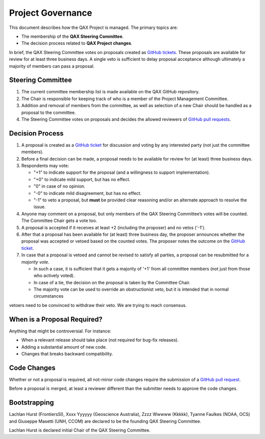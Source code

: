 .. _project-governance:

Project Governance
==================

This document describes how the QAX Project is managed. The primary topics are:

* The membership of the **QAX Steering Committee**.
* The decision process related to **QAX Project changes**.

In brief, the QAX Steering Committee votes on proposals created as
`GitHub tickets <https://github.com/ausseabed/qax/issues>`_.
These proposals are available for review for at least three business days.
A single veto is sufficient to delay proposal acceptance although ultimately
a majority of members can pass a proposal.

Steering Committee
------------------

#. The current committee membership list is made available on the QAX GitHub repository.
#. The Chair is responsible for keeping track of who is a member of the Project Management Committee.
#. Addition and removal of members from the committee, as well as selection of a new Chair should be handled as
   a proposal to the committee.
#. The Steering Committee votes on proposals and decides the allowed reviewers of
   `GitHub pull requests <https://github.com/ausseabed/qax/pulls>`_.

Decision Process
----------------

#. A proposal is created as a `GitHub ticket <https://github.com/ausseabed/qax/issues>`_
   for discussion and voting by any interested party (not just the committee members).
#. Before a final decision can be made, a proposal needs to be available for review for (at least) three business days.
#. Respondents may vote:

   * "+1" to indicate support for the proposal (and a willingness to support implementation).
   * "+0" to indicate mild support, but has no effect.
   * "0" in case of no opinion.
   * "-0" to indicate mild disagreement, but has no effect.
   * "-1" to veto a proposal, but **must** be provided clear reasoning and/or an alternate approach to resolve the issue.

#. Anyone may comment on a proposal, but only members of the QAX Steering Committee’s votes will be counted.
   The Committee Chair gets a vote too.

#. A proposal is accepted if it receives at least +2 (including the proposer) and no vetos ('-1').

#. After that a proposal has been available for (at least) three business day, the proposer announces whether
   the proposal was accepted or vetoed based on the counted votes. The proposer notes the outcome on
   the `GitHub ticket <https://github.com/ausseabed/qax/issues>`_.

#. In case that a proposal is vetoed and cannot be revised to satisfy all parties, a proposal can be resubmitted
   for a *majority vote*.

   * In such a case, it is sufficient that it gets a majority of '+1' from all committee members
     (not just from those who actively voted).
   * In case of a tie, the decision on the proposal is taken by the Committee Chair.
   * The majority vote can be used to override an obstructionist veto, but it is intended that in normal circumstances
vetoers need to be convinced to withdraw their veto. We are trying to reach consensus.

When is a Proposal Required?
----------------------------

Anything that might be controversial. For instance:

* When a relevant release should take place (not required for bug-fix releases).
* Adding a substantial amount of new code.
* Changes that breaks backward compatibility.

Code Changes
------------

Whether or not a proposal is required, all not-minor code changes require the submission of
a `GitHub pull request <https://github.com/ausseabed/qax/pulls>`_.

Before a proposal is merged, at least a reviewer different than the submitter needs to approve
the code changes.

Bootstrapping
-------------

Lachlan Hurst (FrontiersSI), Xxxx Yyyyyy (Geoscience Australia), Zzzz Wwwww (Kkkkk), Tyanne Faulkes (NOAA, OCS) and
Giuseppe Masetti (UNH, CCOM) are declared to be the founding QAX Steering Committee.

Lachlan Hurst is declared initial Chair of the QAX Steering Committee.
